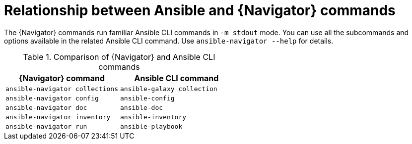 [id="ref-navigator-command-comparison_{context}"]

= Relationship between Ansible and {Navigator} commands

[role="_abstract"]
The {Navigator} commands run familiar Ansible CLI commands in `-m stdout` mode. You can use all the subcommands and options available in the related Ansible CLI command. Use `ansible-navigator --help` for details.

.Comparison of {Navigator} and Ansible CLI commands
[options="header"]
|====
|{Navigator} command|Ansible CLI command
|`ansible-navigator collections`|`ansible-galaxy collection`
|`ansible-navigator config`|`ansible-config`
|`ansible-navigator doc`|`ansible-doc`
|`ansible-navigator inventory`|`ansible-inventory`
|`ansible-navigator run`|`ansible-playbook`
|====
